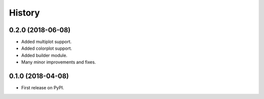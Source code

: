 =======
History
=======

0.2.0 (2018-06-08)
------------------

* Added multiplot support.
* Added colorplot support.
* Added builder module.
* Many minor improvements and fixes.


0.1.0 (2018-04-08)
------------------

* First release on PyPI.
